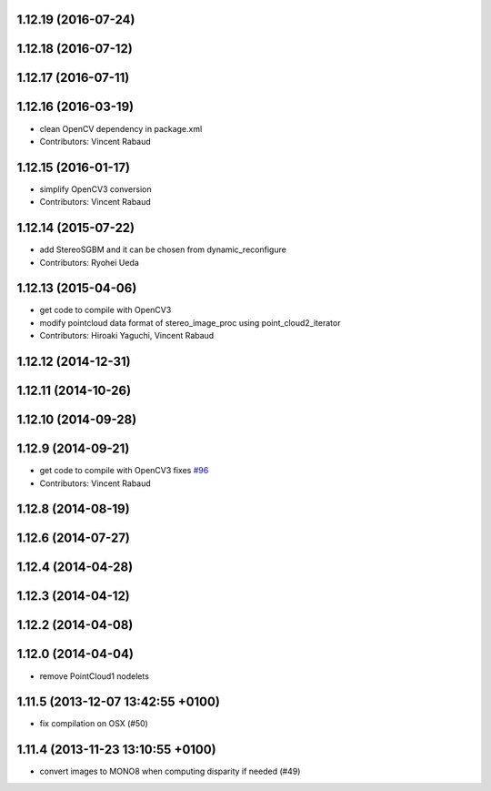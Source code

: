1.12.19 (2016-07-24)
--------------------

1.12.18 (2016-07-12)
--------------------

1.12.17 (2016-07-11)
--------------------

1.12.16 (2016-03-19)
--------------------
* clean OpenCV dependency in package.xml
* Contributors: Vincent Rabaud

1.12.15 (2016-01-17)
--------------------
* simplify OpenCV3 conversion
* Contributors: Vincent Rabaud

1.12.14 (2015-07-22)
--------------------
* add StereoSGBM and it can be chosen from dynamic_reconfigure
* Contributors: Ryohei Ueda

1.12.13 (2015-04-06)
--------------------
* get code to compile with OpenCV3
* modify pointcloud data format of stereo_image_proc using point_cloud2_iterator
* Contributors: Hiroaki Yaguchi, Vincent Rabaud

1.12.12 (2014-12-31)
--------------------

1.12.11 (2014-10-26)
--------------------

1.12.10 (2014-09-28)
--------------------

1.12.9 (2014-09-21)
-------------------
* get code to compile with OpenCV3
  fixes `#96 <https://github.com/ros-perception/image_pipeline/issues/96>`_
* Contributors: Vincent Rabaud

1.12.8 (2014-08-19)
-------------------

1.12.6 (2014-07-27)
-------------------

1.12.4 (2014-04-28)
-------------------

1.12.3 (2014-04-12)
-------------------

1.12.2 (2014-04-08)
-------------------

1.12.0 (2014-04-04)
-------------------
* remove PointCloud1 nodelets

1.11.5 (2013-12-07 13:42:55 +0100)
----------------------------------
- fix compilation on OSX (#50)

1.11.4 (2013-11-23 13:10:55 +0100)
----------------------------------
- convert images to MONO8 when computing disparity if needed (#49)
